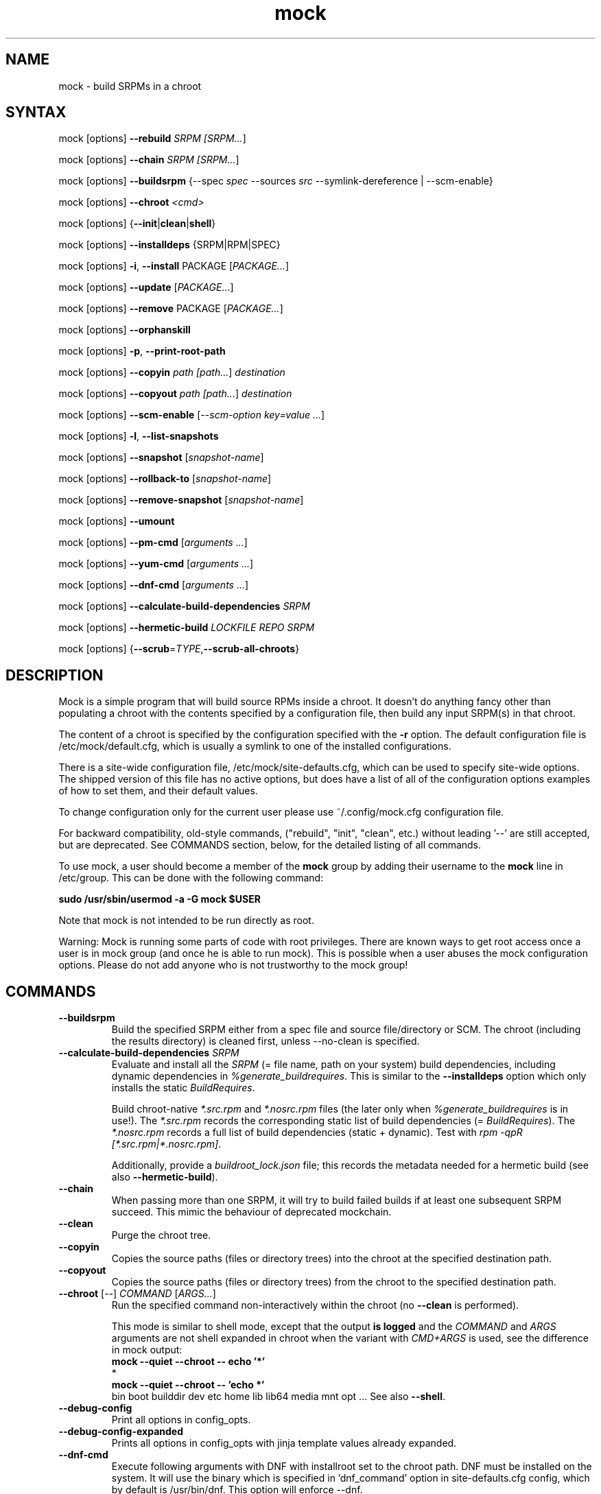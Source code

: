 .TH "mock" "1" "@VERSION@" "Seth Vidal" ""
.SH "NAME"
.LP
mock \- build SRPMs in a chroot
.SH "SYNTAX"
.LP
mock  [options] \fB\-\-rebuild\fR \fISRPM [\fISRPM...\fR]
.LP
mock  [options] \fB\-\-chain\fR \fISRPM [\fISRPM...\fR]
.LP
mock  [options] \fB\-\-buildsrpm\fR {\-\-spec \fIspec\fR \-\-sources \fIsrc\fR \-\-symlink\-dereference | \-\-scm\-enable}
.LP
mock  [options] \fB\-\-chroot\fR \fI<cmd>\fR
.LP
mock  [options] {\fB\-\-init\fR|\fBclean\fR|\fBshell\fR}
.LP
mock  [options] \fB\-\-installdeps\fR {SRPM|RPM|SPEC}
.LP
mock  [options] \fB\-i\fR, \fB\-\-install\fR PACKAGE [\fIPACKAGE...\fR]
.LP
mock  [options] \fB\-\-update\fR [\fIPACKAGE...\fR]
.LP
mock  [options] \fB\-\-remove\fR PACKAGE [\fIPACKAGE...\fR]
.LP
mock  [options] \fB\-\-orphanskill\fR
.LP
mock  [options] \fB\-p\fR, \fB\-\-print\-root\-path\fR
.LP
mock  [options] \fB\-\-copyin\fR \fIpath [\fIpath...\fR] \fIdestination\fR
.LP
mock  [options] \fB\-\-copyout\fR \fIpath [\fIpath...\fR] \fIdestination\fR
.LP
mock  [options] \fB\-\-scm\-enable\fR [\fI\-\-scm\-option key=value ...\fR]
.LP
mock  [options] \fB\-l\fR, \fB\-\-list\-snapshots\fR
.LP
mock  [options] \fB\-\-snapshot\fR [\fIsnapshot\-name\fR]
.LP
mock  [options] \fB\-\-rollback\-to\fR [\fIsnapshot\-name\fR]
.LP
mock  [options] \fB\-\-remove\-snapshot\fR [\fIsnapshot\-name\fR]
.LP
mock  [options] \fB\-\-umount\fR
.LP
mock  [options] \fB\-\-pm\-cmd\fR [\fIarguments ...\fR]
.LP
mock  [options] \fB\-\-yum\-cmd\fR [\fIarguments ...\fR]
.LP
mock  [options] \fB\-\-dnf\-cmd\fR [\fIarguments ...\fR]
.LP
mock  [options] \fB\-\-calculate\-build\-dependencies\fR \fISRPM\fR
.LP
mock  [options] \fB\-\-hermetic\-build \fILOCKFILE\fR \fIREPO\fR \fISRPM\fR
.LP
mock  [options] {\fB\-\-scrub\fR=\fITYPE\fP,\fB\-\-scrub\-all\-chroots\fR}


.SH "DESCRIPTION"
.LP
Mock is a simple program that will build source RPMs inside a chroot. It
doesn't do anything fancy other than populating a chroot with the
contents specified by a configuration file, then build any input SRPM(s) in
that chroot.
.LP
The content of a chroot is specified by the configuration specified with the
\fB\-r\fR option. The default configuration file is /etc/mock/default.cfg,
which is usually a symlink to one of the installed configurations.
.LP
There is a site\-wide configuration file, /etc/mock/site\-defaults.cfg, which can
be used to specify site\-wide options. The shipped version of this file has no
active options, but does have a list of all of the configuration options
examples of how to set them, and their default values.
.LP
To change configuration only for the current user please use ~/.config/mock.cfg
configuration file.
.LP
For backward compatibility, old\-style commands, ("rebuild", "init", "clean",
etc.) without leading '\-\-' are still accepted, but are deprecated. See
COMMANDS section, below, for the detailed listing of all commands.
.LP
To use mock, a user should become a member of the \fBmock\fR group by
adding their username to the \fBmock\fR line in /etc/group. This can
be done with the following command:
.P
        \fBsudo /usr/sbin/usermod \-a \-G mock $USER\fR

Note that mock is not intended to be run directly as root.
.LP
Warning:
Mock is running some parts of code with root privileges. There are known ways to get root access once a user is in mock group (and once he is able to run mock). This is possible when a user abuses the mock configuration options. Please do not add anyone who is not trustworthy to the mock group!


.SH "COMMANDS"
.LP
.TP
\fB\-\-buildsrpm\fP
Build the specified SRPM either from a spec file and source file/directory or SCM. The chroot (including the results directory) is cleaned first, unless \-\-no\-clean is specified.
.TP
\fB\-\-calculate\-build\-dependencies\fR \fISRPM\fR
Evaluate and install all the \fISRPM\fR (= file name, path on your system) build
dependencies, including dynamic dependencies in \fI%generate_buildrequires\fR.
This is similar to the \fB\-\-installdeps\fR option which only installs the
static \fIBuildRequires\fR.

Build chroot-native \fI*.src.rpm\fR and \fI*.nosrc.rpm\fR files (the later only
when \fI%generate_buildrequires\fR is in use!).  The \fI*.src.rpm\fR records the
corresponding static list of build dependencies (= \fIBuildRequires\fR).  The
\fI*.nosrc.rpm\fR records a full list of build dependencies (static + dynamic).
Test with \fIrpm -qpR [*.src.rpm|*.nosrc.rpm]\fR.

Additionally, provide a \fIbuildroot_lock.json\fR file; this records the
metadata needed for a hermetic build (see also \fB\-\-hermetic\-build\fR).
.TP
\fB\-\-chain\fR
When passing more than one SRPM, it will try to build failed builds if at least one subsequent SRPM succeed. This mimic the behaviour of deprecated mockchain.
.TP
\fB\-\-clean\fP
Purge the chroot tree.
.TP
\fB\-\-copyin\fP
Copies the source paths (files or directory trees) into the chroot at
the specified destination path.
.TP
\fB\-\-copyout\fP
Copies the source paths (files or directory trees) from the chroot to
the specified destination path.
.TP
\fB\-\-chroot\fP [\fI\-\-\fR] \fICOMMAND\fR [\fIARGS...\fR]
Run the specified command non\-interactively within the chroot (no
\fB\-\-clean\fR is performed).

This mode is similar to \fishell\fR mode, except that the output \fBis logged\fR
and the \fICOMMAND\fR and \fIARGS\fR arguments are not shell expanded in chroot
when the variant with \fICMD+ARGS\fR is used, see the difference in mock output:
    \fBmock --quiet --chroot -- echo '*'\fR
    *
    \fBmock --quiet --chroot -- 'echo *'\fR
    bin boot builddir dev etc home lib lib64 media mnt opt ...
See also \fB\-\-shell\fR.
.TP
\fB\-\-debug-config\fP
Print all options in config_opts.
.TP
\fB\-\-debug-config-expanded\fP
Prints all options in config_opts with jinja template values already expanded.
.TP
\fB\-\-dnf\-cmd\fP
Execute following arguments with DNF with installroot set to the chroot path. DNF must be installed on the system.
It will use the binary which is specified in 'dnf_command' option in site-defaults.cfg config, which by default is /usr/bin/dnf.
This option will enforce \-\-dnf.
.TP
\fB\-\-init\fP
Initialize a chroot (clean, install chroot packages, etc.).
.TP
\fB\-i\fR, \fB\-\-install\fP
Do a yum install PACKAGE inside the chroot. No 'clean' is performed.
.TP
\fB\-\-installdeps\fP
Find out "static" deps for SRPM or RPM, and do a \fIdnf install\fR to put them
into the buildroot.  No 'cleanup' is performed.

Dynamic build dependencies (\fI%generate_buildrequires\fR specfile section) are
not installed, see \fB\-\-calculate\-build\-dependencies\fR.
.TP
\fB\-\-hermetic\-build \fILOCKFILE\fR \fIREPO\fR \fISRPM\fR
Perform a hermetic RPM build (i.e., an offline build without the need to access
the Internet at all) from the given \fISRPM\fR (= file name, path on your
system).  After running Mock with the \fB\-\-calculate\-build\-dependencies\fR
option to generate the \fILOCKFILE\fR file (typically named
\fIbuildroot_lock.json\fR in the result directory), and then running the
\fImock\-hermetic\-repo(1)\fR helper to generate \fIREPO\fR (a directory on the
host that provides RPMs with metadata and a bootstrap image tarball), Mock has
all the necessary information to build RPMs from the given \fISRPM\fR fully
offline.  More info in the feature page:

\fIhttps://rpm-software-management.github.io/mock/feature-hermetic-builds\fR
.TP
\fB\-\-list-chroots\fP
List all available chroots names and their description - both system-wide and user ones.
.TP
\fB\-l\fR, \fB\-\-list\-snapshots\fP
List all existing snapshots of the chroot belonging to the current configuration.
Current base snapshot is marked with an asterisk (\fB*\fR)
.TP
\fB\-\-mount\fP
Mount all everything mounted in the chroot path including the root itself
that might have been an LVM volume, TMPFS or overlayfs.
.TP
\fB\-\-orphanskill\fP
No\-op mode that simply checks that no stray processes are running in the chroot. Kills any processes that it finds using the specified root.
.TP
\fB\-\-pm\-cmd\fP
Execute following arguments with the current package manager with installroot set to
the chroot path.
.TP
\fB\-p\fR, \fB\-\-print\-root\-path\fP
Prints a path to the currently used chroot directory.
.TP
\fB\-\-rebuild\fP
If no command is specified, rebuild is assumed. Rebuild the specified SRPM(s). The chroot (including the results directory) is cleaned first, unless \-\-no\-clean is specified.
.TP
\fB\-\-remove\fP
Do a yum remove PACKAGE inside the chroot. No 'clean' is performed.
.TP
\fB\-\-remove\-snapshot\fP
Remove given snapshot freeing the space it occupied. This action cannot be
undone.
This feature is available only when lvm_root or overlayfs plugin is installed and enabled.
.TP
\fB\-\-rollback\-to\fP
Return chroot to the state in the specified snapshot and set it as the current
base to which clean actions will return. It won't delete nor modify the snapshot
that was set as base previously.
This feature is available only when the lvm_root or overlayfs plugin is installed and enabled.
.TP
\fB\-\-scm\-enable\fP
Enable building from an SCM (CVS/Git/SVN/DistGit). The SCM repository must be
configured in site\-defaults.cfg before SCM checkouts are possible. SCM
package and branch can be defined with \fB\-\-scm\-option\fP arguments,
see site\-defaults.cfg for more information.
.TP
\fB\-\-scrub\fR=\fITYPE\fP
Completely remove the specified chroot or cache dir or all of the chroot and cache.  \fITYPE\fR is one of all, chroot, bootstrap, cache, root\-cache, c\-cache, yum\-cache or dnf\-cache. In fact, dnf\-cache is just alias for yum\-cache, and both remove Dnf and Yum cache.
.TP
\fB\-\-scrub\-all\-chroots\fP
Run \fBmock \-\-scrub=all \-r <\fIchroot\fB>\fR for all chroots that appear to
have been used previously (some leftovers in \fB/var/lib/mock\fR or
\fB/var/cache/mock\fR were detected by the heuristic).  This option cannot clean
leftovers for chroots with configurations in non-standard locations, or if the
configuration is no longer available.  It also attempts to detect previous use
of \fB\-\-uniqueext\fR and adjusts the corresponding \fB\-\-scrub=all\fR call
accordingly.
.TP
\fB\-\-shell\fP [\fI\-\-\fR] [\fICOMMAND\fR [\fIARGS...\fR]]
Shell mode.  Run the specified command interactively within the chroot (no
\fB\-\-clean\fR is performed).  If no command specified, \fB/bin/sh\fR is run
and prompt is provided.

Be aware that mock first parses all the command-line arguments, so the
\fIARGS\fR could be mistakenly evaluated as mock's options.  Thats why you
almost always want to use the \fI\-\-\fR separator.

This mode does not produce logs (nothing is appended to \fBroot.log\fR in
\fB\-\-resultdir\fR).

The \fICOMMAND\fR and \fIARGS\fR are shell expanded using the shell in chroot
(unless they mistakenly expand in host's terminal shell).  E.g. the following
two commands are equivalent:
    \fBmock \-\-shell \-\- ls \-l '*'\fR
    \fBmock \-\-shell 'ls \-l *'\fR
.br
But the following is something entierly different:
    \fBmock \-\-shell \-\- ls \-l *\fR
.TP
\fB\-\-sources\fR=\fISOURCES\fP
Specifies sources (either a single file or a directory of files) to use to build an SRPM (used only with \-\-buildsrpm).
.TP
\fB\-\-spec\fR=\fISPEC\fP
Specifies spec file to use to build an SRPM.
.TP
\fB\-\-update\fP [\fIPACKAGE...]\fR
Do a package update inside the chroot. The package list is optional, if omitted, all packages will be updated. No 'clean' is performed.
.TP
\fB\-\-snapshot\fP
Make a snapshot of the current state of the chroot. That snapshot will be set
as the current base to which \fV\-\-clean\fP and implicit clean happening during
rebuild command will return.
This feature is available only when the lvm_root or overlayfs plugin is installed and enabled.
.TP
\fB\-\-umount\fP
Umount all everything mounted in the chroot path including the root itself
that might have been an LVM volume, TMPFS or overalyfs.
.TP
\fB\-\-yum\-cmd\fP
Execute following arguments with YUM with installroot set to the chroot path. Yum must be installed on the system.
It will use the binary which is specified in 'yum_command' option in site-defaults.cfg config, which by default is /usr/bin/yum.
Note that in config files for Fedora 22\+ this value is overwritten in chroot config to default to /usr/bin/yum-deprecated.
This option will enforce \-\-yum.
.TP
Note: While you can specify more commands on a command line, only one can be executed. The last command will win.


.SH "OPTIONS"
.LP
.TP
\fB\-a\fR, \fB\-\-addrepo\fR=\fIREPO\fP
Add a repo baseurl to the DNF/YUM configuration for both the build chroot and
the bootstrap chroot.  This option can be specified multiple times, allowing you
to reference multiple repositories in addition to the default repository set.
.TP
\fB\-\-arch\fR=\fIARCH\fP
Calls the Linux personality() syscall to tell the kernel to emulate a secondary architecture. For example, building i386 packages on an x86_64 buildhost.
.TP
\fB\-\-additional\-package\fR=\fIPACKAGE\fP
An additional package (on top of in-package specified BuildRequires) to be
installed into the buildroot before the build is done.  Can be specified
multiple times.  Works only with \fB\-\-rebuild\fR.
.TP
\fB\-\-forcearch\fR=\fIARCH\fP
Pass \-\-forcearch to DNF. This will enable to install packages for different architecture. Works only for DNF and you have to have package qemu-user-static installed.
.TP
\fB\-\-cache\-alterations\fR
Rebuild the root cache after making alterations to the chroot (i.e. \-\-install). This option is useful only when using tmpfs plugin.
.TP
\fB\-\-cleanup\-after\fR
Clean chroot after building. Use with \-\-resultdir. Only active for '\-\-rebuild'.
.TP
\fB\-\-configdir\fR=\fICONFIGDIR\fP
Change directory where config files are found
.TP
\fB\-\-config-opts\fR=\fIKEY=VALUE\fP
Override configuration option. Can be used multiple times.

When used multiple times for the same key, it will create an array (if you need
to specify an array value with just a single item, e.g.
\fIconfig_opts["foo"] = ["baz"]\fR, specify it as array of two items with the
empty string as the first item, e.g.  \fI--config-opts=foo=
--config-opts=foo=baz\fR).

This is evaluated after parsing configs, so command line options override
previously defined options.
.TP
\fB\-\-continue\fR
If a pkg fails to build, continue to the next one, default is to stop.

Works only with \fB\-\-chain\fR.
.TP
\fB\-\-cwd\fR=\fIDIR\fP
Change to the specified directory (relative to the chroot) before running command when using \-\-chroot or \-\-shell.
.TP
\fB\-D \fR"\fIMACRO EXPR\fP", \fB\-\-define\fR="\fIMACRO EXPR\fP"
Specify macro definitions used for the build.  This option may be used multiple times, just as the rpmbuild \-\-define option can be.  For example:

\fB\-\-define "with_extra_cheese 1" \-\-define="packager Monkey"\fR
.TP
\fB\-\-disable\-plugin\fR=\fIPLUGIN\fP
Disable the specified plugin.  This option may be used multiple times.
.TP
\fB\-\-disablerepo\fR=\fIREPO\fR
Pass \fB\-\-disablerepo\fR option to package manager to disable a repository.
It can be specified multiple times.
.TP
\fB\-\-dnf\fR
Use DNF as the current package manager. You should have DNF (and dnf-plugins-core) installed on your system. This is the default.
.TP
\fB\-\-enable\-plugin\fR=\fIPLUGIN\fP
Enable the specified plugin.  This option may be used multiple times.
.TP
\fB\-\-enablerepo\fR=\fIREPO\fR
Pass \fB\-\-enablerepo\fR option to package manager to enable a repository.
It can be specified multiple times.
.TP
\fB\-\-enable\-network\fR
Enable networking. If you want to have reproducible builds then your builds should run without a network.
This option overrides config_opts['rpmbuild_networking'] and config_opts['use_host_resolv'], setting both True.
.TP
\fB\-\-isolation\fR={\fIauto\fR|\fInspawn\fR|\fIsimple\fR}
What should be used for isolation of chroot.  The \fIsimple\fR method uses
chroot() call.  The \fInspawn\fR  method utilizes systemd-nspawn(1) and runs the
commands inside container.  The \fIauto\fR tries to use \fInspawn\fR, and falls
back to \fIsimple\fR if system-nspawn can not be used (e.g. if mock is run in
container).  The default is \fIauto\fR.
.TP
\fB\-\-localrepo\fR=\fIREPO\fR\fR
Set the path to put the results/repo in (works only in \fB\-\-chain\fR mode).
Will make a tempdir if not set.
.TP
\fB\-c\fR
If package fails, continue to the next one (works only in \fB\-\-chain\fR mode).
.TP
\fB\-h\fR, \fB\-\-help\fR
Show usage information and exit.
.TP
\fB\-\-macro\-file\fR=\fIFILE\fR
Use pre\-defined rpm macro file. Macros passed to '\-\-define' override macros of the same name from FILE.
.TP
\fB\-\-new\-chroot\fR
Deprecated. Use \fV\-\-isolation=nspawn\fP.
.TP
\fB\-n\fR, \fB\-\-no\-clean\fR
Do not clean chroot before building a package.
.TP
\fB\-\-nocheck\fR
Pass \-\-nocheck to rpmbuild to skip 'make check' tests.
.TP
\fB\-N\fR, \fB\-\-no\-cleanup\-after\fR
Don't clean chroot after building. If automatic cleanup is enabled, use this to disable.
.TP
\fB\-\-offline\fR
Run in an 'offline' mode where we tell 'yum' to run completely from the local cache. Also, disables cache expiry for the mock yum cache.
.TP
\fB\-\-old\-chroot\fR
Deprecated. Use \fV\-\-isolation=simple\fP.
.TP
\fB\-\-plugin\-option \fR\fIPLUGIN\fR\fB:\fR\fIKEY\fR\fB=\fR\fIVALUE\fP
Set plugin specific parameter. This option may be used multiple times.
Examples:

\fB\-\-plugin\-option=root_cache:age_check=False\fR

\fB\-\-plugin\-option=mount:dirs=("/dev/device", "/mount/path/in/chroot/", "vfstype", "mount_options")\fR
.TP
\fB\-\-postinstall\fR
Try to install built packages in the same buildroot right after the build.
.TP
\fB\-q\fR, \fB\-\-quiet\fR
Be quiet.
.TP
\fB\-\-recurse\fR
Build all pkgs, record the failures and try to rebuild them again and again
until everything gets built (or until the set of pkgs failing to build are the
same over) sets \fB\-\-continue\fR.  Works only with \fB\-\-chain\fR.
.TP
\fB\-r\fR \fICONFIG\fP, \fB\-\-root\fR=\fICONFIG\fP
Uses specified chroot configuration as defined in
~/.config/mock/<\fICONFIG\fP>.cfg or /etc/mock/<\fICONFIG\fP>.cfg.
Optionally if CONFIG ends in '.cfg', it is
interpreted as full path to config file. If none specified, uses the chroot
config linked to by /etc/mock/default.cfg.
.TP
\fB\-\-resultdir\fR=\fIRESULTDIR\fP
Change directory where resulting files (RPMs and build logs) are written. Resultdir can contain python\-string substitutions for any variable in the chroot config. For example:

\fB\-\-resultdir=./my/"{{dist}}"/"{{target_arch}}"/\fR

This option enables automatic cleanup, this can be changed in config file (by cleanup_on_success, cleanup_on_failure configuration options) or overridden by \-\-no\-cleanup\-after/\-\-cleanup\-after arguments.

Note that this option does not have an effect for \-\-chain command. You can use \-\-localrepo instead.
.TP
\fB\-\-rootdir\fR=\fIROOTDIR\fP
The path for where the chroot should be built. By default it is created in /var/lib/mock/<\fICONFIG\fP>/root/.
.TP
\fB\-\-rpmbuild\-opts\fR=\fIOPTIONS\fR
Pass additional options to rpmbuild. To pass more options, put them in quotes.
.TP
\fB\-\-rpmbuild_timeout\fR=\fISECONDS\fP
Fail build if rpmbuild takes longer than 'timeout' seconds
.TP
\fB\-\-scm\-option\fR=\fIOPTIONS\fR
define an SCM option (may be used more than once).
.TP
\fB\-\-short\-circuit\fR=\fISTAGE\fR
Use rpmbuild's short\-circuit mechanism to skip already executed stages of the build.
It doesn't produce RPMs, and it's useful only for debugging packaging. Implies
\fI\-\-no\-clean\fR. STAGE specifies which stage will be executed as the first.
Available values: prep, build, install, binary.
.TP
\fB\-\-symlink\-dereference\fR
Follow symlinks in sources (used only with \-\-buildsrpm).
.TP
\fB\-\-target\fR=\fIARCH\fP
This argument is passed to rpmbuild to specify the target arch to build. It defaults to whatever is specified for \-\-arch, or whatever is specified in the config file as config_opts['target_arch'].
.TP
\fB\-\-tmp_prefix\fR=\fIPREFIX\fP
Tmp dir prefix - will default to username-pid if not specified.
.TP
\fB\-\-trace\fR
Enables verbose tracing of function enter/exit with function arguments and return codes. Useful for debugging mock itself.
.TP
\fB\-\-uniqueext\fR=\fItext\fP
Arbitrary, unique extension to append to chroot directory name
.TP
\fB\-\-unpriv\fR
Drop privileges before running command when using \-\-chroot
.TP
\fB\-v\fR, \fB\-\-verbose\fR
Output verbose progress information.
.TP
\fB\-\-version\fR
Show version number and exit.
.TP
\fB\-\-with\fR=\fIOPTION\fP
Enable configure OPTION for the build.  This option may be used multiple times.  For example:

\fB\-\-with=extra_cheese\fR
.TP
\fB\-\-without\fR=\fIOPTION\fP
Disable configure OPTION for the build.  This option may be used multiple times.  For example:

\fB\-\-without=anchovies\fR
.TP
\fB\-\-yum\fR
Use yum as the current package manager.

.TP
\fB\-\-bootstrap-chroot\fR
build in two stages, using chroot rpm for creating the build chroot
.TP
\fB\-\-no-bootstrap-chroot\fR
build in a single stage, using system rpm for creating the build chroot

.TP
\fB\-\-use-bootstrap-image\fR
Instead of creating a bootstrap chroot from scratch, use podman image specified in
\fBconfig_opts['bootstrap_image']\fR, extract it, and use it as a cache for the bootstrap chroot.
This is useful when host \fBrpm\fR version is not compatible with the target system, or when using mock
on non-RPM distributions.  This option turns \fB\-\-bootstrap\-chroot\fR on.

.TP
\fB\-\-no-bootstrap-image\fR
don't create bootstrap chroot from container image

.SH "FILES"
.LP
\fI/etc/mock/\fP \- default configuration directory
.LP
\fI/var/lib/mock\fP \- directory where chroots and results are created. You should not put there your input files.
.SH "EXAMPLES"
.LP
To rebuild test.src.rpm using the Fedora 14 configuration for x86_64
.LP
.RS 5
\fBmock \-r fedora\-14\-x86_64 \-\-rebuild /path/to/test.src.rpm
.RE
.LP
Note that the available configurations are found in the /etc/mock
directory with the extension .cfg. To specify a configuration use the
filename without the trailing .cfg extension.
.LP
To place the output RPMs and logs in a specified location.
.LP
.RS 5
\fBmock \-r fedora\-14\-i386 \-\-resultdir=./my\-results /path/to/your.src.rpm\fR
.RE
.LP
To build a package from the default SCM repository configured in site\-defaults.cfg use the following arguments.
.LP
.RS 5
\fBmock \-r fedora\-14\-i386 \-\-scm\-enable \-\-scm\-option package=pkg\fR
.RE
.LP
To execute a command inside of chroot.
.LP
.RS 5
\fBmock \-r fedora\-21\-x86_64 \-\-chroot \-\- rpm --eval %dist\fR
.LP
\fBmock \-r fedora\-21\-x86_64 \-\-chroot 'rpm --eval %dist'\fR
.RE
.LP
To build rawhide package using yum:
.LP
.RS 5
\fBmock \-r fedora\-rawhide\-x86_64 \-\-yum \-\-rebuild your.src.rpm\fR
.RE
.LP
Query rpm database inside chroot using Yum:
.LP
.RS 5
\fBmock \-r fedora\-rawhide\-x86_64 \-\-yum-cmd whatprovides foo\fR
.RE
.LP
List package manager history using package manager which is configured in chroot config (can be either DNF or YUM):
.LP
.RS 5
\fBmock \-r fedora\-rawhide\-x86_64 \-\-pm-cmd history list\fR
.RE

.SH "BUGS"
.LP
To report an issue with Mock, go to:
.LP
.RS 5
\fIhttps://github.com/rpm-software-management/mock/issues\fR
.RE
.LP
Search through the list of existing issues.  If there is a similar
issue to the one you are seeing, add your information in new comments.
If not, press \fBNew issue\fR and fill in the form.
.SH "AUTHORS"
.LP
Michael Brown <mebrown\@michaels\-house.net>
.LP
Clark Williams <williams\@redhat.com>
.LP
Seth Vidal
.LP
and a cast of...tens
.SH "SEE ALSO"
.LP
rpmbuild(8),
yum(8),
dnf(8),
https://rpm-software-management.github.io/mock/
